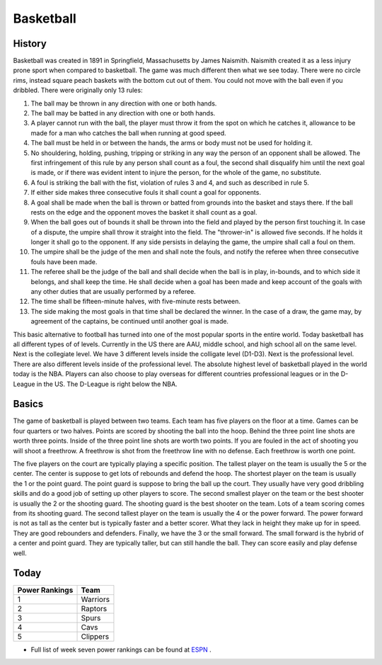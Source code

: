 Basketball
==========

History
-------

Basketball was created in 1891 in Springfield, Massachusetts by James Naismith. Naismith created it as a less injury prone sport when compared to basketball. The game was much different then what we see today. There were no circle rims, instead square peach baskets with the bottom cut out of them. You could not move with the ball even if you dribbled. There were originally only 13 rules:

1. The ball may be thrown in any direction with one or both hands.
2. The ball may be batted in any direction with one or both hands.
3. A player cannot run with the ball, the player must throw it from the spot on which he catches it, allowance to be made for a man who catches the ball when running at good speed.
4. The ball must be held in or between the hands, the arms or body must not be used for holding it.
5. No shouldering, holding, pushing, tripping or striking in any way the person of an opponent shall be allowed. The first infringement of this rule by any person shall count as a foul, the second shall disqualify him until the next goal is made, or if there was evident intent to injure the person, for the whole of the game, no substitute.
6. A foul is striking the ball with the fist, violation of rules 3 and 4, and such as described in rule 5.
7. If either side makes three consecutive fouls it shall count a goal for opponents.
8. A goal shall be made when the ball is thrown or batted from grounds into the basket and stays there. If the ball rests on the edge and the opponent moves the basket it shall count as a goal.
9. When the ball goes out of bounds it shall be thrown into the field and played by the person first touching it. In case of a dispute, the umpire shall throw it straight into the field. The "thrower-in" is allowed five seconds. If he holds it longer it shall go to the opponent. If any side persists in delaying the game, the umpire shall call a foul on them.
10. The umpire shall be the judge of the men and shall note the fouls, and notify the referee when three consecutive fouls have been made.
11. The referee shall be the judge of the ball and shall decide when the ball is in play, in-bounds, and to which side it belongs, and shall keep the time. He shall decide when a goal has been made and keep account of the goals with any other duties that are usually performed by a referee.
12. The time shall be fifteen-minute halves, with five-minute rests between.
13. The side making the most goals in that time shall be declared the winner. In the case of a draw, the game may, by agreement of the captains, be continued until another goal is made.

This basic alternative to football has turned into one of the most popular sports in the entire world. Today basketball has all different types of of levels. Currently in the US there are AAU, middle school, and high school all on the same level. Next is the collegiate level. We have 3 different levels inside the colligate level (D1-D3). Next is the professional level. There are also different levels inside of the professional level. The absolute highest level of basketball played in the world today is the NBA. Players can also choose to play overseas for different countries professional leagues or in the D-League in the US. The D-League is right below the NBA. 


Basics
-------

The game of basketball is played between two teams. Each team has five players on the floor at a time. Games can be four quarters or two halves. Points are scored by shooting the ball into the hoop. Behind the three point line shots are worth three points. Inside of the three point line shots are worth two points. If you are fouled in the act of shooting you will shoot a freethrow. A freethrow is shot from the freethrow line with no defense. Each freethrow is worth one point. 

The five players on the court are typically playing a specific position. The tallest player on the team is usually the 5 or the center. The center is suppose to get lots of rebounds and defend the hoop. The shortest player on the team is usually the 1 or the point guard. The point guard is suppose to bring the ball up the court. They usually have very good dribbling skills and do a good job of setting up other players to score. The second smallest player on the team or the best shooter is usually the 2 or the shooting guard. The shooting guard is the best shooter on the team. Lots of a team scoring comes from its shooting guard. The second tallest player on the team is usually the 4 or the power forward. The power forward is not as tall as the center but is typically faster and a better scorer. What they lack in height they make up for in speed. They are good rebounders and defenders. Finally, we have the 3 or the small forward. The small forward is the hybrid of a center and point guard. They are typically taller, but can still handle the ball. They can score easily and play defense well.

Today
-----

+-----------------+----------+
|Power Rankings   | Team     | 
+=================+==========+
|       1         | Warriors |
+-----------------+----------+
|       2         | Raptors  |
+-----------------+----------+
|       3         | Spurs    |
+-----------------+----------+
|       4         | Cavs     |
+-----------------+----------+
|       5         | Clippers |
+-----------------+----------+

* Full list of week seven power rankings can be found at `ESPN <http://www.espn.com/nba/story/_/id/18209694/nba-power-rankings-marc-stein-week-7-rankings>`_ .


